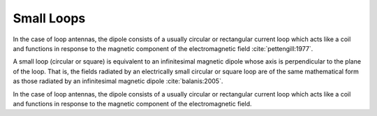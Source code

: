 ============
Small Loops
============

In the case of loop antennas, the dipole consists of a usually circular or rectangular current loop which acts like a coil and functions in response to the magnetic component of the electromagnetic field :cite:`pettengill:1977`.

A small loop (circular or square) is equivalent to an infinitesimal magnetic dipole whose axis is perpendicular to the plane of the loop. That is, the fields radiated by an electrically small circular or square loop are of the same mathematical form as those radiated by an infinitesimal magnetic dipole :cite:`balanis:2005`. 

In the case of loop antennas, the dipole consists of a usually circular or rectangular current loop which acts like a coil and functions in response to the magnetic component of the electromagnetic field.
